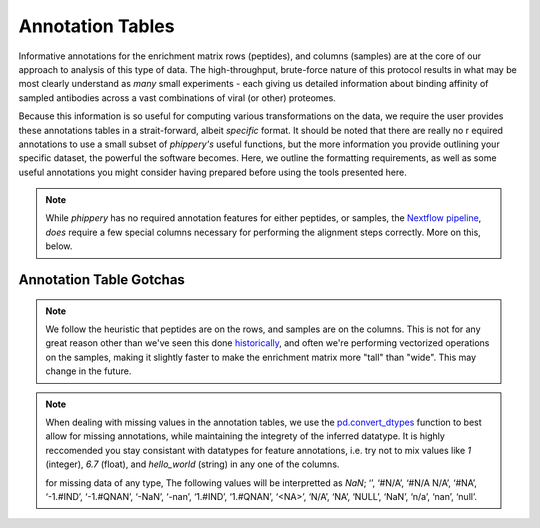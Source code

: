 
.. _sec_anno_intro:

=================
Annotation Tables
=================

.. _sec_pipeline_anno:

Informative annotations for the enrichment matrix rows (peptides), 
and columns (samples) are at the core of our approach to analysis of this
type of data. The high-throughput, brute-force nature of this protocol
results in what may be most clearly understand as *many* small experiments 
- each giving us detailed information about binding affinity 
of sampled antibodies across a vast combinations of viral (or other) proteomes.

Because this information is so useful for computing various transformations on the data,
we require the user provides these annotations tables in a strait-forward, 
albeit *specific* format. It should be noted that there are really no r
equired annotations to use a small subset of `phippery's` useful functions, 
but the more information you provide outlining your specific dataset, the 
powerful the software becomes. Here, we outline the formatting requirements, 
as well as some useful annotations you might consider having prepared before 
using the tools presented here. 

.. note:: While `phippery` has no required annotation features for either peptides, 
    or samples, the `Nextflow pipeline <TODO>`_, *does* require a 
    few special columns necessary for performing the alignment steps correctly. 
    More on this, below.

++++++++++++++++++++++++
Annotation Table Gotchas
++++++++++++++++++++++++

.. note:: We follow the heuristic that peptides are on the rows, 
    and samples are on the columns.
    This is not for any great reason other than we've seen this done 
    `historically <TODO>`_,
    and often we're performing vectorized operations on the samples, making it slightly faster 
    to make the enrichment matrix more "tall" than "wide". This may change in the future.

.. note:: When dealing with missing values in the annotation tables, we use the 
    `pd.convert_dtypes <https://pandas.pydata.org/docs/reference/api/pandas.DataFrame.convert_dtypes.html>`_
    function to best allow for missing annotations, while maintaining the integrety of
    the inferred datatype. It is highly reccomended you stay consistant with datatypes for feature annotations,
    i.e. try not to mix values like `1` (integer), `6.7` (float), and `hello_world` (string) in any one of the columns.
  
    for missing data of any type, The following values will be interpretted as `NaN`; ‘’, ‘#N/A’, ‘#N/A N/A’, 
    ‘#NA’, ‘-1.#IND’, ‘-1.#QNAN’, ‘-NaN’, ‘-nan’, ‘1.#IND’, ‘1.#QNAN’, ‘<NA>’, 
    ‘N/A’, ‘NA’, ‘NULL’, ‘NaN’, ‘n/a’, ‘nan’, ‘null’.

